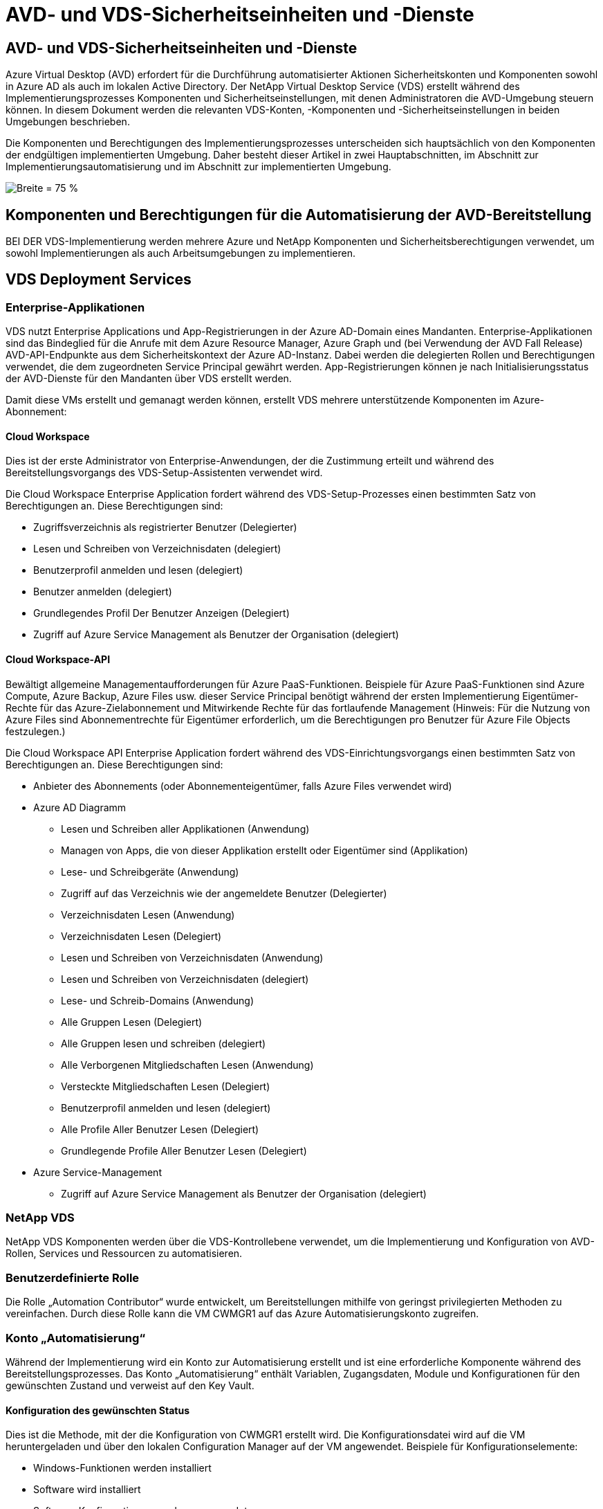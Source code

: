 = AVD- und VDS-Sicherheitseinheiten und -Dienste
:allow-uri-read: 




== AVD- und VDS-Sicherheitseinheiten und -Dienste

Azure Virtual Desktop (AVD) erfordert für die Durchführung automatisierter Aktionen Sicherheitskonten und Komponenten sowohl in Azure AD als auch im lokalen Active Directory. Der NetApp Virtual Desktop Service (VDS) erstellt während des Implementierungsprozesses Komponenten und Sicherheitseinstellungen, mit denen Administratoren die AVD-Umgebung steuern können. In diesem Dokument werden die relevanten VDS-Konten, -Komponenten und -Sicherheitseinstellungen in beiden Umgebungen beschrieben.

Die Komponenten und Berechtigungen des Implementierungsprozesses unterscheiden sich hauptsächlich von den Komponenten der endgültigen implementierten Umgebung. Daher besteht dieser Artikel in zwei Hauptabschnitten, im Abschnitt zur Implementierungsautomatisierung und im Abschnitt zur implementierten Umgebung.

image:Reference Architecture AVD v1.jpg["Breite = 75 %"]



== Komponenten und Berechtigungen für die Automatisierung der AVD-Bereitstellung

BEI DER VDS-Implementierung werden mehrere Azure und NetApp Komponenten und Sicherheitsberechtigungen verwendet, um sowohl Implementierungen als auch Arbeitsumgebungen zu implementieren.



== VDS Deployment Services



=== Enterprise-Applikationen

VDS nutzt Enterprise Applications und App-Registrierungen in der Azure AD-Domain eines Mandanten. Enterprise-Applikationen sind das Bindeglied für die Anrufe mit dem Azure Resource Manager, Azure Graph und (bei Verwendung der AVD Fall Release) AVD-API-Endpunkte aus dem Sicherheitskontext der Azure AD-Instanz. Dabei werden die delegierten Rollen und Berechtigungen verwendet, die dem zugeordneten Service Principal gewährt werden. App-Registrierungen können je nach Initialisierungsstatus der AVD-Dienste für den Mandanten über VDS erstellt werden.

Damit diese VMs erstellt und gemanagt werden können, erstellt VDS mehrere unterstützende Komponenten im Azure-Abonnement:



==== Cloud Workspace

Dies ist der erste Administrator von Enterprise-Anwendungen, der die Zustimmung erteilt und während des Bereitstellungsvorgangs des VDS-Setup-Assistenten verwendet wird.

Die Cloud Workspace Enterprise Application fordert während des VDS-Setup-Prozesses einen bestimmten Satz von Berechtigungen an. Diese Berechtigungen sind:

* Zugriffsverzeichnis als registrierter Benutzer (Delegierter)
* Lesen und Schreiben von Verzeichnisdaten (delegiert)
* Benutzerprofil anmelden und lesen (delegiert)
* Benutzer anmelden (delegiert)
* Grundlegendes Profil Der Benutzer Anzeigen (Delegiert)
* Zugriff auf Azure Service Management als Benutzer der Organisation (delegiert)




==== Cloud Workspace-API

Bewältigt allgemeine Managementaufforderungen für Azure PaaS-Funktionen. Beispiele für Azure PaaS-Funktionen sind Azure Compute, Azure Backup, Azure Files usw. dieser Service Principal benötigt während der ersten Implementierung Eigentümer-Rechte für das Azure-Zielabonnement und Mitwirkende Rechte für das fortlaufende Management (Hinweis: Für die Nutzung von Azure Files sind Abonnementrechte für Eigentümer erforderlich, um die Berechtigungen pro Benutzer für Azure File Objects festzulegen.)

Die Cloud Workspace API Enterprise Application fordert während des VDS-Einrichtungsvorgangs einen bestimmten Satz von Berechtigungen an. Diese Berechtigungen sind:

* Anbieter des Abonnements (oder Abonnementeigentümer, falls Azure Files verwendet wird)
* Azure AD Diagramm
+
** Lesen und Schreiben aller Applikationen (Anwendung)
** Managen von Apps, die von dieser Applikation erstellt oder Eigentümer sind (Applikation)
** Lese- und Schreibgeräte (Anwendung)
** Zugriff auf das Verzeichnis wie der angemeldete Benutzer (Delegierter)
** Verzeichnisdaten Lesen (Anwendung)
** Verzeichnisdaten Lesen (Delegiert)
** Lesen und Schreiben von Verzeichnisdaten (Anwendung)
** Lesen und Schreiben von Verzeichnisdaten (delegiert)
** Lese- und Schreib-Domains (Anwendung)
** Alle Gruppen Lesen (Delegiert)
** Alle Gruppen lesen und schreiben (delegiert)
** Alle Verborgenen Mitgliedschaften Lesen (Anwendung)
** Versteckte Mitgliedschaften Lesen (Delegiert)
** Benutzerprofil anmelden und lesen (delegiert)
** Alle Profile Aller Benutzer Lesen (Delegiert)
** Grundlegende Profile Aller Benutzer Lesen (Delegiert)


* Azure Service-Management
+
** Zugriff auf Azure Service Management als Benutzer der Organisation (delegiert)






=== NetApp VDS

NetApp VDS Komponenten werden über die VDS-Kontrollebene verwendet, um die Implementierung und Konfiguration von AVD-Rollen, Services und Ressourcen zu automatisieren.



=== Benutzerdefinierte Rolle

Die Rolle „Automation Contributor“ wurde entwickelt, um Bereitstellungen mithilfe von geringst privilegierten Methoden zu vereinfachen. Durch diese Rolle kann die VM CWMGR1 auf das Azure Automatisierungskonto zugreifen.



=== Konto „Automatisierung“

Während der Implementierung wird ein Konto zur Automatisierung erstellt und ist eine erforderliche Komponente während des Bereitstellungsprozesses. Das Konto „Automatisierung“ enthält Variablen, Zugangsdaten, Module und Konfigurationen für den gewünschten Zustand und verweist auf den Key Vault.



==== Konfiguration des gewünschten Status

Dies ist die Methode, mit der die Konfiguration von CWMGR1 erstellt wird. Die Konfigurationsdatei wird auf die VM heruntergeladen und über den lokalen Configuration Manager auf der VM angewendet. Beispiele für Konfigurationselemente:

* Windows-Funktionen werden installiert
* Software wird installiert
* Software-Konfigurationen werden angewendet
* Sicherstellen, dass die richtigen Berechtigungssätze angewendet werden
* Anwenden des Let’s-Verschlüsseln-Zertifikats
* Sicherstellen, dass DNS-Einträge korrekt sind
* Stellen Sie sicher, dass CWMGR1 mit der Domäne verbunden ist




==== Module:

* ActiveDirectoryDSC: Gewünschter Status Konfiguration Ressource für die Bereitstellung und Konfiguration von Active Directory. Mit diesen Ressourcen können Sie neue Domänen, untergeordnete Domänen und hochverfügbarkeits-Domänencontroller konfigurieren, domänenübergreifende Trusts einrichten und Benutzer, Gruppen und OUs verwalten.
* AZ.Accounts: Ein von Microsoft bereitgeordnetes Modul für das Management von Anmeldedaten und allgemeinen Konfigurationselementen für Azure Module
* AZ.Automation: Ein von Microsoft bereitgeordnetes Modul für Azure Automation Kommandlets
* Az.Compute:A das von Microsoft bereitgestellte Modul für Azure Compute Commandlets
* AZ.KeyVault: Ein von Microsoft bereitgeordnetes Modul für Azure Key Vault Kommandlets
* AZ.Resources: Ein von Microsoft bereitgeordnetes Modul für Azure Resource Manager Befehle
* CChoco: Konfigurationsressource für den gewünschten Zustand zum Herunterladen und Installieren von Paketen mit Chocolatey
* CjAz: Dieses von NetApp erstellte Modul stellt dem Azure Automatisierungsmodul Automatisierungs-Tools zur Verfügung
* CjAzACS: Dieses von NetApp erstellte Modul enthält Funktionen zur Umgebungsautomatisierung und PowerShell Prozesse, die aus dem Benutzerkontext heraus ausgeführt werden.
* CjAzBuild: Dieses von NetApp erstellte Modul enthält Build- und Wartungsautomatisierung sowie PowerShell Prozesse, die im Systemkontext ausgeführt werden.
* CNtfsAccessControl: Konfigurationsressource für den gewünschten Zustand für die Verwaltung der NTFS-Zugriffskontrolle
* ComputerManagementDsc: Konfigurationsressource für den gewünschten Zustand, die Computerverwaltungsaufgaben wie das Verbinden einer Domäne und das Planen von Aufgaben sowie das Konfigurieren von Elementen wie virtuellem Speicher, Ereignisprotokollen, Zeitzonen und Energieeinstellungen ermöglichen.
* CUserRightsAssignment: Konfigurationsressource mit gewünschtem Status, die die Verwaltung von Benutzerrechten wie Login-Rechten und -Berechtigungen ermöglicht
* NetworkingDSC: t gewünschter Status Konfigurationsressource für das Netzwerk
* XCertificate: Konfigurationsressource für den gewünschten Zustand, um die Verwaltung von Zertifikaten auf Windows Server zu vereinfachen.
* XDnsServer: Konfigurationsressource für den gewünschten Zustand zur Konfiguration und Verwaltung von Windows Server DNS Server
* XNetworking: Konfigurationsressource für den gewünschten Status im Zusammenhang mit dem Netzwerk.
* link:https://github.com/PowerShell/xRemoteDesktopAdmin["XRemoteDesktopAdmin"]: Dieses Modul verwendet ein Repository, das die gewünschten Zustandskonfigurationsressourcen enthält, um Remote-Desktop-Einstellungen und Windows-Firewall auf einem lokalen oder entfernten Rechner zu konfigurieren.
* XRemoteDesktopSessionHost: Konfigurationsressource für den gewünschten Zustand (xRDSessionDeployment, xRDSessionCollection, xRDSessionCollectionConfiguration und xRDRemoteApp) ermöglicht die Erstellung und Konfiguration einer RDSH-Instanz (Remote Desktop Session Host)
* XSmbShare: Konfigurationsressource für den gewünschten Status für die Konfiguration und das Management einer SMB-Freigabe
* XSystemSecurity: Konfigurationsressource für den gewünschten Zustand zur Verwaltung von UAC und IE Esc



NOTE: Azure Virtual Desktop installiert auch Azure Komponenten, darunter Enterprise Applications und App-Registrierungen für Azure Virtual Desktop und Azure Virtual Desktop Client, der AVD-Mandant, AVD Host Pools, AVD App Groups und AVD Registered Virtual Machines. Während VDS Automation Components diese Komponenten verwalten, steuert AVD die Standardkonfiguration und den Attributsatz. Weitere Informationen finden Sie in der AVD-Dokumentation.



=== Hybrid-AD-Komponenten

Um die Integration in vorhandenes AD vor Ort oder in der Public Cloud zu erleichtern, sind zusätzliche Komponenten und Berechtigungen in der vorhandenen AD-Umgebung erforderlich.



==== Domain Controller

Der vorhandene Domänen-Controller kann über AD Connect und/oder einem Site-to-Site-VPN (oder Azure ExpressRoute) in eine AVD-Implementierung integriert werden.



==== AD-Connect

Um eine erfolgreiche Benutzerauthentifizierung über die AVD-PaaS-Dienste zu erleichtern, kann AD Connect verwendet werden, um den Domänencontroller mit Azure AD zu synchronisieren.



==== Sicherheitsgruppe

VDS verwendet eine Active Directory-Sicherheitsgruppe CW-Infrastruktur, um die erforderlichen Berechtigungen für die Automatisierung der Active Directory-abhängigen Aufgaben wie Domain-Beitritt und GPO-Richtlinienanhang zu enthalten.



==== Service-Konto

VDS verwendet ein Active Directory-Dienstkonto namens CloudWorkspaceSVC, das als Identität für die VDS-Windows-Dienste und den IIS-Anwendungsdienst verwendet wird. Dieses Konto ist nicht interaktiv (erlaubt keine RDP-Anmeldung) und ist das primäre Mitglied des CW-Infrastruktur-Kontos



==== VPN oder ExpressRoute

Ein Site-to-Site-VPN oder Azure ExpressRoute kann verwendet werden, um Azure VMs direkt mit der vorhandenen Domäne zu verbinden. Dies ist eine optionale Konfiguration, die verfügbar ist, wenn die Projektanforderungen dies vorschreiben.



==== Lokale AD-Berechtigungsdelegation

NetApp stellt ein optionales Tool zur Optimierung des Hybrid AD-Prozesses bereit. Bei Verwendung des optionalen NetApp Tools müssen folgende Aufgaben ausgeführt werden:

* Führen Sie die Ausführung auf einem Server-Betriebssystem statt auf einem Workstation-Betriebssystem aus
* Führen Sie einen Server aus, der mit der Domäne verbunden ist oder ein Domänencontroller ist
* Setzen Sie PowerShell 5.0 oder höher auf dem Server, auf dem das Tool ausgeführt wird (falls nicht auf dem Domain Controller ausgeführt wird) und dem Domain Controller ein
* Sie können von einem Benutzer mit Domänenadministratorrechten ausgeführt WERDEN ODER von einem Benutzer mit lokalen Administratorberechtigungen ausgeführt werden und eine Domänenadministratorberechtigung (zur Verwendung mit RunAs) bereitstellen.


Ob manuell erstellt oder durch das Tool von NetApp angewendet wird, sind die erforderlichen Berechtigungen:

* CW-Infrastrukturgruppe
+
** Die Sicherheitsgruppe Cloud Workspace-Infrastruktur (*CW-Infrastruktur*) erhält volle Kontrolle auf der OU-Ebene des Cloud Workspace und allen abwärts befindlichen Objekten
** <Bereitstellungscode>.cloudWorkspace.App DNS Zone – CW-Infrastrukturgruppe gewährt CreateChild, DeleteChild, ListChildren, ReadProperty, DeleteTree, ExtendedRight, Delete, GenericWrite
** DNS-Server – CW-Infrastrukturgruppe gewährt ReadProperty, GenericExecute
** Lokaler Administratorzugriff für erstellte VMs (CWMGR1, AVD-Session-VMs) (erfolgt nach Gruppenrichtlinie auf den gemanagten AVD-Systemen)


* CW-CWMGRAcess Group Diese Gruppe bietet lokale Administratorrechte für CWMGR1 auf allen Vorlagen, der einzelne Server, die neue native Active Directory-Vorlage verwendet die integrierten Gruppen Server-Operatoren Remote Desktop-Benutzer und Netzwerk-Konfigurationsoperatoren.




== AVD-Umgebungskomponenten und -Berechtigungen

Sobald der Automatisierungsprozess für die Bereitstellung abgeschlossen ist, sind die fortlaufende Nutzung und Verwaltung von Bereitstellungen und Workspaces eine Reihe von Komponenten und Berechtigungen erforderlich, wie unten definiert. Viele der Komponenten und Berechtigungen von oben bleiben relevant, aber dieser Abschnitt konzentriert sich auf die Definition der Struktur eines implementierten.

Die Komponenten von VDS-Implementierungen und Workspaces lassen sich in verschiedene logische Kategorien einteilen:

* Endbenutzer-Clients
* VDS-Komponenten der Steuerebene
* Komponenten von Microsoft Azure AVD-PaaS
* KOMPONENTEN DER VDS-Plattform
* VDS Workspace-Komponenten in Azure Tenant
* Hybrid-AD-Komponenten




=== Endbenutzer-Clients

Benutzer können eine Verbindung zu ihrem AVD-Desktop und/oder über verschiedene Endpunkttypen herstellen. Microsoft hat Client-Anwendungen für Windows, macOS, Android und iOS veröffentlicht. Darüber hinaus steht ein Web-Client für Client-freien Zugriff zur Verfügung.

Es gibt einige Linux-Thin-Client-Anbieter, die Endpunktclient für AVD veröffentlicht haben. Diese sind unter aufgeführt https://docs.microsoft.com/en-us/azure/virtual-desktop/linux-overview[]



=== VDS-Komponenten der Steuerebene



==== VDS REST-API

VDS ist auf vollständig dokumentierten REST-APIs aufgebaut, so dass alle Aktionen in der Web-App sind auch über die API verfügbar. Dokumentation für die API ist hier: https://api.cloudworkspace.com/5.4/swagger/ui/index#[]



==== VDS Web-App

VDS-Administratoren können die ADS-Anwendung über die VDS-Web-App interagieren. Dieses Web-Portal befindet sich unter: https://manage.cloudworkspace.com[]



==== Datenbank der Kontrollebene

VDS-Daten und -Einstellungen werden in der SQL-Datenbank der Kontrollebene gespeichert, die von NetApp gehostet und gemanagt wird.



==== VDS-Kommunikation



=== Komponenten der Azure-Mandanten

DIE AUTOMATISIERUNG DER VDS-Implementierung erstellt eine einzelne Azure-Ressourcengruppe, die die anderen AVD-Komponenten einschließlich VMs, Netzwerknetzen, Netzwerksicherheitsgruppen und entweder Azure Files-Container oder Azure NetApp Files-Kapazitätspools enthält. Hinweis – standardmäßig ist eine einzelne Ressourcengruppe, aber VDS bietet Tools, um Ressourcen in weiteren Ressourcengruppen zu erstellen, falls gewünscht.



==== Komponenten von Microsoft Azure AVD-PaaS



===== AVD REST-API

Microsoft AVD kann über API verwaltet werden. VDS nutzte diese APIs ausführlich zur Automatisierung und zum Management von AVD-Umgebungen. Die Dokumentation befindet sich unter: https://docs.microsoft.com/en-us/rest/api/desktopvirtualization/[]



===== Session-Broker

Der Broker bestimmt die für den Benutzer autorisierten Ressourcen und orchestriert die Verbindung des Benutzers zum Gateway.



===== Azure Diagnose

Azure Diagnostics wurde speziell zur Unterstützung von AVD-Implementierungen entwickelt.



===== AVD-Webclient

Microsoft hat einen Web-Client bereitgestellt, über den Benutzer eine Verbindung zu ihren AVD-Ressourcen ohne lokal installierten Client herstellen können.



===== Session-Gateway

Der lokal installierte RD-Client stellt eine Verbindung zum Gateway her, um sicher mit der AVD-Umgebung zu kommunizieren.



==== KOMPONENTEN DER VDS-Plattform



===== CKWMGR1

CMWGR1 ist die VDS-Kontroll-VM für jede Implementierung. Standardmäßig wird es als Windows 2019 Server VM im Azure-Zielabonnement erstellt. Im Abschnitt Lokale Bereitstellung finden Sie eine Liste der auf CWMGR1 installierten VDS- und Drittanbieterkomponenten.

Für AVD müssen die AVD-VMs einer Active Directory-Domäne hinzugefügt werden. Um diesen Prozess zu vereinfachen und Automatisierungstools für das Management der VDS-Umgebung bereitzustellen, werden mehrere Komponenten auf der oben beschriebenen CWMGR1-VM installiert und der AD-Instanz mehrere Komponenten hinzugefügt. Zu den Komponenten gehören:

* *Windows Services* - VDS verwendet Windows-Dienste zur Durchführung von Automatisierungs- und Management-Aktionen innerhalb einer Bereitstellung:
+
** *CW Automation Service* ist ein Windows-Dienst, der auf CWMGR1 in jeder AVD-Bereitstellung bereitgestellt wird und viele der benutzerbezogenen Automatisierungsaufgaben in der Umgebung ausführt. Dieser Dienst wird unter dem Konto *CloudWorkspaceSVC* AD ausgeführt.
** *CW VM Automation Service* ist ein Windows-Dienst, der auf CWMGR1 in jeder AVD-Bereitstellung bereitgestellt wird und die Verwaltungsfunktionen der virtuellen Maschine ausführt. Dieser Dienst wird unter dem Konto *CloudWorkspaceSVC* AD ausgeführt.
** *CW Agent Service* ist ein Windows-Dienst, der auf jeder virtuellen Maschine unter VDS-Verwaltung bereitgestellt wird, einschließlich CWMGR1. Dieser Dienst läuft unter dem *LocalSystem* Kontext auf der virtuellen Maschine.
** *CWManagerX API* ist ein IIS-App-Pool-basierter Listener, der in jeder AVD-Bereitstellung auf CWMGR1 installiert ist. Damit werden eingehende Anfragen von der globalen Kontrollebene verarbeitet und unter dem Konto *CloudWorkspaceSVC* AD ausgeführt.


* *SQL Server 2017 Express* – VDS erstellt eine SQL Server Express-Instanz auf der CWMGR1 VM zur Verwaltung der Metadaten, die von den Automatisierungskomponenten generiert werden.
* *Internet Information Services (IIS)* – IIS ist auf CWMGR1 aktiviert, um die IIS-Anwendung CWManagerX und CWApps zu hosten (nur wenn die RDS RemoteApp-Funktionalität aktiviert ist). VDS erfordert IIS Version 7.5 oder höher.
* *HTML5 Portal (optional)* – VDS installiert den Spark Gateway-Dienst, um HTML5-Zugriff auf die VMs in der Bereitstellung und von der VDS-Webanwendung zu ermöglichen. Dies ist eine Java-basierte Anwendung und kann deaktiviert und entfernt werden, wenn diese Zugriffsmethode nicht gewünscht ist.
* *RD Gateway (optional)* – VDS ermöglicht es der RD Gateway-Rolle auf CWMGR1, RDP-Zugriff auf RDS Collection-basierte Ressourcen-Pools zu bieten. Diese Rolle kann deaktiviert/deinstalliert werden, wenn nur AVD Reverse Connect-Zugriff gewünscht wird.
* *RD Web (optional)* – VDS aktiviert die RD-Webrolle und erstellt die CWApps IIS-Webanwendung. Diese Rolle kann deaktiviert werden, wenn nur AVD-Zugriff gewünscht wird.
* *DC Config* – eine Windows-Anwendung, die zur Durchführung von Deployment- und VDS-Site-spezifischen Konfigurationsaufgaben und erweiterten Konfigurationsaufgaben verwendet wird.
* *Test VDC Tools* – eine Windows-Anwendung, die die direkte Aufgabenausführung für Konfigurationsänderungen auf Virtual Machine- und Client-Ebene unterstützt, die in seltenen Fällen verwendet werden, in denen API- oder Web-Anwendungen für Fehlerbehebungszwecke geändert werden müssen.
* *Let's Verschlüsselte Wildcard-Zertifikat (optional)* – erstellt und verwaltet durch VDS – alle VMs, die HTTPS-Datenverkehr über TLS erfordern, werden mit dem Zertifikat nachts aktualisiert. Die Erneuerung erfolgt ebenfalls automatisch (die Zertifikate sind 90 Tage lang so dass die Erneuerung kurz zuvor beginnt). Auf Wunsch kann der Kunde ein eigenes Wildcard-Zertifikat vorlegen. VDS benötigt außerdem mehrere Active Directory-Komponenten zur Unterstützung der Automatisierungsaufgaben. Ziel des Designs ist es, eine Mindestanzahl von AD-Komponenten und Berechtigungen zu verwenden und gleichzeitig die Umgebung für automatisiertes Management zu unterstützen. Beispielsweise:
* *Cloud Workspace Organisationseinheit (OU)* – Diese Organisationseinheit fungiert als primärer AD-Container für die erforderlichen untergeordneten Komponenten. Berechtigungen für die CW-Infrastruktur- und Client-DHP-Zugriffsgruppen werden auf dieser Ebene und ihren untergeordneten Komponenten festgelegt. In Anhang A finden Sie Untereinheiten, die in dieser Organisationseinheit erstellt wurden.
* *Cloud Workspace Infrastructure Group (CW-Infrastructure)* ist eine im lokalen AD erstellte Sicherheitsgruppe, die die Zuweisung der erforderlichen delegierten Berechtigungen zum VDS-Dienstkonto (*CloudWorkspaceSVC*) ermöglicht.
* *Client DHP Access Group (ClientDHPAccess)* ist eine Sicherheitsgruppe, die im lokalen AD erstellt wurde, um VDS zu ermöglichen, den Speicherort zu bestimmen, an dem sich die gemeinsam genutzten Unternehmens-, Benutzer- und Profildaten befinden.
* *CloudWorkspaceSVC*-Servicekonto (Mitglied der Cloud Workspace Infrastructure Group)
* *DNS-Zone für <Bereitstellungscode>.cloudWorkspace.App-Domäne* (diese Domäne verwaltet die automatisch erstellten DNS-Namen für Session-Host-VMs ) – erstellt durch Bereitstellungskonfiguration.
* *NetApp spezifische Gruppenrichtlinienobjekte, die mit verschiedenen untergeordneten Organisationseinheiten des Cloud Workspace verbunden sind. Die Gruppenrichtlinienobjekte:
+
** *Cloud Workspace GPO (verknüpft mit Cloud Workspace OU)* – definiert Zugriffsprotokolle und -Methoden für Mitglieder der CW-Infrastructure Group. Fügt die Gruppe auch der lokalen Administratorgruppe auf AVD-Sitzungshosts hinzu.
** *Cloud Workspace Firewall GPO* (verknüpft mit dedizierten Kunden-Servern, Remote Desktop und Staging OUs) - erstellt eine Richtlinie, die Verbindungen zu Sitzungshosts von Plattform-Servern sicherstellt und isoliert.
** *Cloud Workspace RDS* (dedizierte Kunden Server, Remote Desktop und Staging OUs) - Policy Set Limits für Sitzungsqualität, Zuverlässigkeit, Timeout-Limits. Für RDS-Sitzungen wird der Wert des TS Licensing-Servers definiert.
** *Cloud Workspace Companies* (NICHT standardmäßig VERKNÜPFT) – optionales GPO zur „Sperrung“ einer Benutzersitzung/-Arbeitsumgebung durch Verhinderung des Zugriffs auf administrative Tools und Bereiche. Kann verknüpft/aktiviert werden, um einen Arbeitsbereich mit eingeschränkten Aktivitäten bereitzustellen.





NOTE: Die Standardkonfigurationen für die Gruppenrichtlinieneinstellung können auf Anfrage bereitgestellt werden.



==== VDS Workspace-Komponenten



===== Datenebene



====== Azure NetApp Dateien

Ein Azure NetApp Files-Kapazitätspool und zugehörige Volumes werden erstellt, wenn Sie Azure NetApp Files im VDS-Setup die Option „Datenebene“ als Option „Datenebene“ auswählen. Das Volume hostet den gemeinsam genutzten, abgestellten Speicher für Benutzerprofile (über FSLogix Container), Benutzerpersönliche Ordner und den Ordner für die gemeinsame Nutzung von Unternehmensdaten.



====== Azure Files

Wenn Sie im CWS-Setup Azure Files als Data Layer-Option auswählen, wird eine Azure-Dateifreigabe und das zugehörige Azure-Speicherkonto erstellt. Der Azure File Share hostet den gemeinsam genutzten, abgestellten Speicher für Benutzerprofile (über FSLogix Container), persönliche Anwenderordner und den Ordner für die gemeinsame Nutzung von Unternehmensdaten.



====== File Server mit Managed Disk

Eine Windows Server-VM wird mit einer verwalteten Festplatte erstellt, wenn Sie im VDS-Setup den Datei-Server als Datenebene-Option wählen. Der File Server hostet den gemeinsam genutzten, abgestellten Speicher für Benutzerprofile (über FSLogix Container), Benutzerpersönliche Ordner und den Ordner für die gemeinsame Nutzung von Unternehmensdaten.



===== Azure Networking



====== Virtuelles Azure Netzwerk

VDS erstellt ein Azure Virtual Network und unterstützt Subnetze. VDS erfordert ein separates Subnetz für CWMGR1, AVD Host Machines und Azure Domain Controller und Peering zwischen den Subnetzen. Beachten Sie, dass das AD-Controller-Subnetz normalerweise bereits vorhanden ist, sodass die implementierten VDS-Subnetze mit dem vorhandenen Subnetz Peering erforderlich sind.



====== Netzwerksicherheitsgruppen

Eine Netzwerksicherheitsgruppe wird erstellt, um den Zugriff auf die CWMGR1-VM zu steuern.

* Mandant: Enthält IP-Adressen, die nach Session-Host und Daten-VMs verwendet werden können
* Services: Enthält IP-Adressen zur Nutzung durch PaaS-Dienste (z. B. Azure NetApp Files)
* Plattform: Enthält IP-Adressen zur Verwendung als NetApp Plattform-VMs (CWMGR1 und alle Gateway-Server)
* Verzeichnis: Enthält IP-Adressen zur Verwendung als Active Directory-VMs




===== Azure AD

Mit der VDS-Automatisierung und -Orchestrierung werden Virtual Machines in eine Zielinstanz Active Directory implementiert und anschließend die Maschinen dem zugewiesenen Host-Pool hinzugefügt. AVD Virtual Machines werden auf Computerebene sowohl durch die AD-Struktur (Organisationseinheiten, Gruppenrichtlinien, lokale Computeradministratorberechtigungen usw.) als auch durch die Mitgliedschaft in der AVD-Struktur (Hostpools, Mitgliedschaft in Workspace-App-Gruppen) gesteuert, die von Azure AD-Einheiten und -Berechtigungen gesteuert werden. VDS verarbeitet diese „Dual-Control“-Umgebung mit der VDS Enterprise-Anwendung/Azure Service Principal für AVD-Aktionen und dem lokalen AD-Servicekonto (CloudWorkspaceSVC) für lokale AD- und lokale Computeraktionen.

Die spezifischen Schritte zum Erstellen einer virtuellen AVD-Maschine und zum Hinzufügen eines AVD-Hostpools umfassen:

* Erstellen einer Virtual Machine aus Azure-Vorlage, die für das mit AVD verknüpfte Azure-Abonnement sichtbar ist (nutzt Azure Service Principal Berechtigungen)
* Die DNS-Adresse für neue Virtual Machine prüfen/konfigurieren, indem das während der VDS-Bereitstellung festgelegte Azure vnet verwendet wird (erfordert lokale AD-Berechtigungen (alle Aufgaben sind oben an CW-Infrastruktur delegiert), legt den Namen der Virtual Machine mithilfe des Standard-VDS-Benennungsschemas *_{companycode}TS{Sequenzenumber}_* fest. Beispiel: XYZTS3. (Erfordert lokale AD-Berechtigungen (platziert in der Organisationsstruktur, die wir On-Prem erstellt haben (Remote-Desktop/unternehmencode/shared) (gleiche Berechtigung/Gruppenbeschreibung wie oben)
* Platziert virtuelle Maschine in einer festgelegten Active Directory-Organisationseinheit (AD) (erfordert die delegierten Berechtigungen an die Organisationsstruktur der Organisationseinheit (festgelegt während des manuellen Prozesses oben)
* Internes AD-DNS-Verzeichnis mit dem neuen Gerätenamen/-IP-Adresse aktualisieren (erfordert lokale AD-Berechtigungen)
* Werden Sie einer neuen Virtual Machine mit der lokalen AD-Domäne beitreten (erfordert lokale AD-Berechtigungen)
* Lokale VDS-Datenbank mit neuen Serverinformationen aktualisieren (keine zusätzlichen Berechtigungen erforderlich)
* Verbinden Sie die VM mit dem designierten AVD Host Pool (AVD Service Principal Berechtigungen erforderlich)
* Installieren von chocolatey-Komponenten auf der neuen virtuellen Maschine (erfordert lokales Administratorrecht für den Computer für das Konto *CloudWorkspaceSVC*)
* Installieren von FSLogix-Komponenten für die AVD-Instanz (erfordert lokale Computer-Administratorberechtigungen auf der AVD-OU im lokalen AD)
* Aktualisieren Sie das Gruppenrichtlinienobjekt der AD Windows Firewall, um den Datenverkehr zur neuen VM zu ermöglichen (erfordert die Erstellung/Änderung von AD-Gruppenrichtlinienobjekt für Richtlinien der AVD-Organisationseinheit und der zugehörigen Virtual Machines. Erfordert die Erstellung/Änderung der AD-Gruppenrichtlinienrichtlinie auf der AVD-Organisationseinheit im lokalen AD. Kann nach der Installation deaktiviert werden, wenn keine VMs über VDS verwaltet werden.)
* Flag „Neue Verbindungen zulassen“ auf der neuen virtuellen Maschine setzen (erfordert Azure Service Principal Berechtigungen)




====== Verbindung von VMs mit Azure AD

Virtual Machines im Azure-Mandanten müssen der Domäne hinzugefügt werden, allerdings können keine VMs direkt mit Azure AD verbunden werden. Daher implementiert VDS die Domänen-Controller-Rolle in der VDS-Plattform. Anschließend synchronisieren wir dieses DC mit Azure AD mithilfe von AD Connect. Zu den alternativen Konfigurationsoptionen gehören z. B. Azure AD Domain Services (AADDS), die Synchronisierung mit einem hybriden DC (eine lokale oder andere VM) über AD Connect oder das direkte Verbinden der VMs mit einem hybriden Datacenter über ein Site-to-Site-VPN oder Azure ExpressRoute.



===== AVD-Host-Pools

Host-Pools sind eine Sammlung aus einer oder mehreren identischen Virtual Machines (VMs) in Azure Virtual Desktop-Umgebungen. Jeder Host-Pool kann eine Applikationsgruppe enthalten, mit der Benutzer wie auf einem physischen Desktop interagieren können.



====== Session-Hosts

Innerhalb eines Host-Pools finden sich eine oder mehrere identische Virtual Machines. Diese Benutzersitzungen, die mit diesem Hostpool verbunden sind, werden durch den AVD-Load-Balancer-Service ausgeglichen.



====== Applikationsgruppen

Standardmäßig wird die App-Gruppe _Desktop Users_ bei der Bereitstellung erstellt. Alle Benutzer innerhalb dieser App-Gruppe werden mit einem vollständigen Windows-Desktop-Erlebnis präsentiert. Außerdem können Applikationsgruppen erstellt werden, um Streaming-App-Services zu bedienen.



===== Arbeitsbereich Protokollanalyse

Ein Arbeitsbereich Log Analytics wird erstellt, um Protokolle aus den Bereitstellungs- und DSC-Prozessen sowie anderen Services zu speichern. Dies kann nach der Bereitstellung gelöscht werden, aber dies wird nicht empfohlen, da es andere Funktionalität ermöglicht. Protokolle werden standardmäßig 30 Tage aufbewahrt und für die Aufbewahrung fallen keine Kosten an.



===== Verfügbarkeitsgruppen

Ein Verfügbarkeitsset wird als Teil des Implementierungsprozesses eingerichtet, um gemeinsam genutzte VMs (gemeinsam genutzte AVD-Host-Pools, RDS-Ressourcen-Pools) über Fehlerdomänen hinweg zu trennen. Dies kann nach der Implementierung gelöscht werden, allerdings deaktiviert diese Option, um eine zusätzliche Fehlertoleranz für gemeinsam genutzte VMs bereitzustellen.



===== Azure Recovery Vault

Während der Implementierung wird von VDS Automation ein Recovery Service Vault erstellt. Dies ist derzeit standardmäßig aktiviert, da Azure Backup während des Bereitstellungsprozesses auf CWMGR1 angewendet wird. Dieser kann bei Bedarf deaktiviert und entfernt werden, wird aber bei aktiviertem Azure Backup in der Umgebung neu erstellt.



===== Azure Schlüsselspeicher

Während des Implementierungsprozesses wird ein Azure Key Vault erstellt und zur Speicherung von Zertifikaten, API-Schlüsseln und Anmeldeinformationen verwendet, die von Azure Automation Accounts bei der Implementierung verwendet werden.



== Anhang A – Standardstruktur der Organisationseinheit des Cloud Workspace

* Cloud Workspace
+
** Cloud Workspace-Unternehmen
** Cloud Workspace Server
+
*** Dedizierte Kundenserver
*** Infrastruktur




* CWMGR Server
* Gateway Server
* FTP-Server
* VM-Vorlage
+
** Remote Desktop
** Staging
+
*** Cloud Workspace Servicekonten


** Client-Servicekonten
** Infrastructure Service Accounts
+
*** Tech-Benutzer Von Cloud Workspace


** Gruppen
** Techniker Von Tech 3



